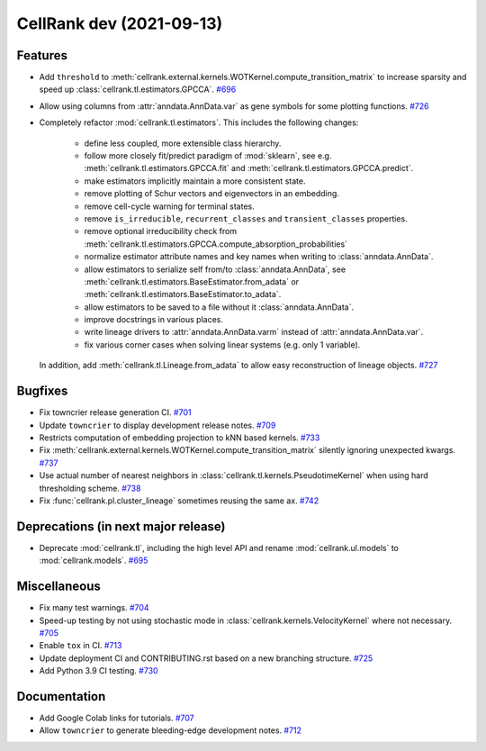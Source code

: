 CellRank dev (2021-09-13)
=========================

Features
--------

- Add ``threshold`` to :meth:`cellrank.external.kernels.WOTKernel.compute_transition_matrix` to increase sparsity and
  speed up :class:`cellrank.tl.estimators.GPCCA`.
  `#696 <https://github.com/theislab/cellrank/pull/696>`__

- Allow using columns from :attr:`anndata.AnnData.var` as gene symbols for some plotting functions.
  `#726 <https://github.com/theislab/cellrank/pull/726>`__

- Completely refactor :mod:`cellrank.tl.estimators`. This includes the following changes:

      - define less coupled, more extensible class hierarchy.
      - follow more closely fit/predict paradigm of :mod:`sklearn`, see e.g.
        :meth:`cellrank.tl.estimators.GPCCA.fit` and :meth:`cellrank.tl.estimators.GPCCA.predict`.
      - make estimators implicitly maintain a more consistent state.
      - remove plotting of Schur vectors  and eigenvectors in an embedding.
      - remove cell-cycle warning for terminal states.
      - remove ``is_irreducible``, ``recurrent_classes`` and ``transient_classes`` properties.
      - remove optional irreducibility check from :meth:`cellrank.tl.estimators.GPCCA.compute_absorption_probabilities`
      - normalize estimator attribute names and key names when writing to :class:`anndata.AnnData`.
      - allow estimators to serialize self from/to :class:`anndata.AnnData`, see
        :meth:`cellrank.tl.estimators.BaseEstimator.from_adata` or :meth:`cellrank.tl.estimators.BaseEstimator.to_adata`.
      - allow estimators to be saved to a file without it :class:`anndata.AnnData`.
      - improve docstrings in various places.
      - write lineage drivers to :attr:`anndata.AnnData.varm` instead of :attr:`anndata.AnnData.var`.
      - fix various corner cases when solving linear systems (e.g. only 1 variable).

  In addition, add :meth:`cellrank.tl.Lineage.from_adata` to allow easy reconstruction of lineage objects.
  `#727 <https://github.com/theislab/cellrank/pull/727>`__


Bugfixes
--------

- Fix towncrier release generation CI.
  `#701 <https://github.com/theislab/cellrank/pull/701>`__

- Update ``towncrier`` to display development release notes.
  `#709 <https://github.com/theislab/cellrank/pull/709>`__

- Restricts computation of embedding projection to kNN based kernels.
  `#733 <https://github.com/theislab/cellrank/pull/733>`__

- Fix :meth:`cellrank.external.kernels.WOTKernel.compute_transition_matrix` silently ignoring unexpected kwargs.
  `#737 <https://github.com/theislab/cellrank/pull/737>`__

- Use actual number of nearest neighbors in :class:`cellrank.tl.kernels.PseudotimeKernel`
  when using hard thresholding scheme.
  `#738 <https://github.com/theislab/cellrank/pull/738>`__

- Fix :func:`cellrank.pl.cluster_lineage` sometimes reusing the same ax.
  `#742 <https://github.com/theislab/cellrank/pull/742>`__


Deprecations (in next major release)
------------------------------------

- Deprecate :mod:`cellrank.tl`, including the high level API and rename
  :mod:`cellrank.ul.models` to :mod:`cellrank.models`.
  `#695 <https://github.com/theislab/cellrank/pull/695>`__


Miscellaneous
-------------

- Fix many test warnings.
  `#704 <https://github.com/theislab/cellrank/pull/704>`__

- Speed-up testing by not using stochastic mode in :class:`cellrank.kernels.VelocityKernel` where not necessary.
  `#705 <https://github.com/theislab/cellrank/pull/705>`__

- Enable ``tox`` in CI.
  `#713 <https://github.com/theislab/cellrank/pull/713>`__

- Update deployment CI and CONTRIBUTING.rst based on a new branching structure.
  `#725 <https://github.com/theislab/cellrank/pull/725>`__

- Add Python 3.9 CI testing.
  `#730 <https://github.com/theislab/cellrank/pull/730>`__


Documentation
-------------

- Add Google Colab links for tutorials.
  `#707 <https://github.com/theislab/cellrank/pull/707>`__

- Allow ``towncrier`` to generate bleeding-edge development notes.
  `#712 <https://github.com/theislab/cellrank/pull/712>`__
